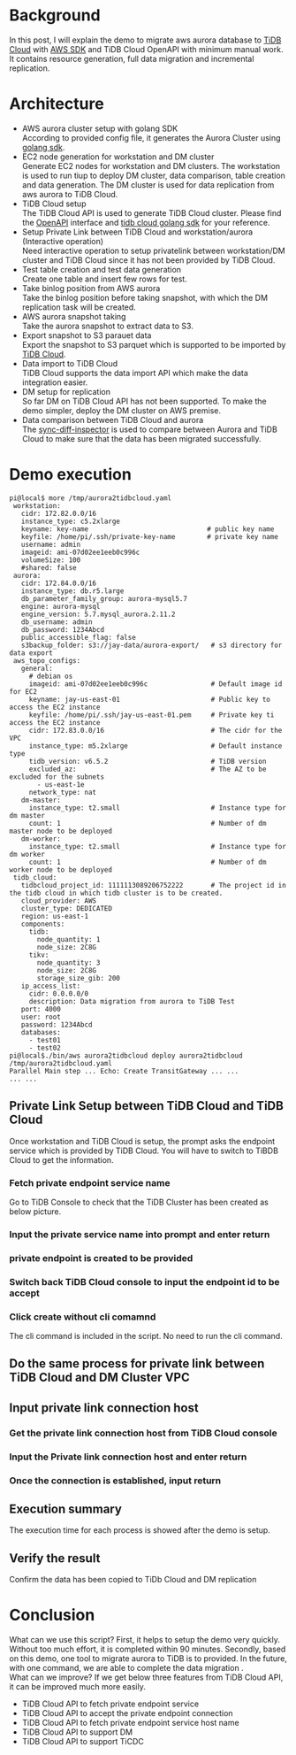 #+OPTIONS: \n:t
* Background
  In this post, I will explain the demo to migrate aws aurora database to [[https://tidbcloud.com/][TiDB Cloud]] with [[https://github.com/aws/aws-sdk-go-v2][AWS SDK]] and TiDB Cloud OpenAPI with minimum manual work. It contains resource generation, full data migration and incremental replication.
* Architecture
    [[./png/aurora2tidbcloud/Aurora2TiDBCloud.01.png]]
    
  + AWS aurora cluster setup with golang SDK
    According to provided config file, it generates the Aurora Cluster using [[https://github.com/aws/aws-sdk-go-v2][golang sdk]].
  + EC2 node generation for workstation and DM cluster
    Generate EC2 nodes for workstation and DM clusters. The workstation is used to run tiup to deploy DM cluster, data comparison, table creation and data generation. The DM cluster is used for data replication from aws aurora to TiDB Cloud.
  + TiDB Cloud setup
    The TiDB Cloud API is used to generate TiDB Cloud cluster. Please find the [[https://docs.pingcap.com/tidbcloud/api-overview][OpenAPI]] interface and [[https://github.com/luyomo/tidbcloud-sdk-go-v1][tidb cloud golang sdk]] for your reference.
  + Setup Private Link between TiDB Cloud and workstation/aurora (Interactive operation)
    Need interactive operation to setup privatelink between workstation/DM cluster and TiDB Cloud since it has not been provided by TiDB Cloud. 
  + Test table creation and test data generation
    Create one table and insert few rows for test. 
  + Take binlog position from AWS aurora
    Take the binlog position before taking snapshot, with which the DM replication task will be created. 
  + AWS aurora snapshot taking
    Take the aurora snapshot to extract data to S3. 
  + Export snapshot to S3 parauet data
    Export the snapshot to S3 parquet which is supported to be imported by [[https://docs.pingcap.com/tidbcloud/import-parquet-files][TiDB Cloud]].
  + Data import to TiDB Cloud
    TiDB Cloud supports the data import API which make the data integration easier. 
  + DM setup for replication
    So far DM on TiDB Cloud API has not been supported. To make the demo simpler, deploy the DM cluster on AWS premise. 
  + Data comparison between TiDB Cloud and aurora
    The [[https://docs.pingcap.com/tidb/dev/sync-diff-inspector-overview][sync-diff-inspector]] is used to compare between Aurora and TiDB Cloud to make sure that the data has been migrated successfully.

* Demo execution
  #+BEGIN_SRC
pi@local$ more /tmp/aurora2tidbcloud.yaml
 workstation:
   cidr: 172.82.0.0/16
   instance_type: c5.2xlarge
   keyname: key-name                              # public key name
   keyfile: /home/pi/.ssh/private-key-name        # private key name
   username: admin
   imageid: ami-07d02ee1eeb0c996c
   volumeSize: 100
   #shared: false
 aurora:
   cidr: 172.84.0.0/16
   instance_type: db.r5.large
   db_parameter_family_group: aurora-mysql5.7
   engine: aurora-mysql
   engine_version: 5.7.mysql_aurora.2.11.2
   db_username: admin
   db_password: 1234Abcd
   public_accessible_flag: false
   s3backup_folder: s3://jay-data/aurora-export/   # s3 directory for data export
 aws_topo_configs:
   general:
     # debian os
     imageid: ami-07d02ee1eeb0c996c                # Default image id for EC2
     keyname: jay-us-east-01                       # Public key to access the EC2 instance
     keyfile: /home/pi/.ssh/jay-us-east-01.pem     # Private key ti access the EC2 instance
     cidr: 172.83.0.0/16                           # The cidr for the VPC
     instance_type: m5.2xlarge                     # Default instance type
     tidb_version: v6.5.2                          # TiDB version
     excluded_az:                                  # The AZ to be excluded for the subnets
       - us-east-1e
     network_type: nat
   dm-master:
     instance_type: t2.small                       # Instance type for dm master
     count: 1                                      # Number of dm master node to be deployed
   dm-worker:
     instance_type: t2.small                       # Instance type for dm worker
     count: 1                                      # Number of dm worker node to be deployed
 tidb_cloud:
   tidbcloud_project_id: 1111113089206752222       # The project id in the tidb cloud in which tidb cluster is to be created.
   cloud_provider: AWS
   cluster_type: DEDICATED
   region: us-east-1
   components:
     tidb:
       node_quantity: 1
       node_size: 2C8G
     tikv:
       node_quantity: 3
       node_size: 2C8G
       storage_size_gib: 200
   ip_access_list:
     cidr: 0.0.0.0/0
     description: Data migration from aurora to TiDB Test
   port: 4000
   user: root
   password: 1234Abcd
   databases:
     - test01
     - test02
pi@local$./bin/aws aurora2tidbcloud deploy aurora2tidbcloud /tmp/aurora2tidbcloud.yaml
Parallel Main step ... Echo: Create TransitGateway ... ...
... ...
  #+END_SRC

** Private Link Setup between TiDB Cloud and TiDB Cloud
   Once workstation and TiDB Cloud is setup, the prompt asks the endpoint service which is provided by TiDB Cloud. You will have to switch to TiBDB Cloud to get the information.
  #+attr_html: :width 800px
  [[https://www.51yomo.net/static/doc/aurora2tidbcloud/001.png]]
*** Fetch private endpoint service name
    Go to TiDB Console to check that the TiDB Cluster has been created as below picture.
  #+attr_html: :width 800px
  [[https://www.51yomo.net/static/doc/aurora2tidbcloud/002.png]]
  #+attr_html: :width 800px
  [[https://www.51yomo.net/static/doc/aurora2tidbcloud/003.png]]
  #+attr_html: :width 800px
  [[https://www.51yomo.net/static/doc/aurora2tidbcloud/004.png]]
  #+attr_html: :width 800px
  [[https://www.51yomo.net/static/doc/aurora2tidbcloud/005.png]]
  #+attr_html: :width 800px
  [[https://www.51yomo.net/static/doc/aurora2tidbcloud/006.png]]
  #+attr_html: :width 800px
  [[https://www.51yomo.net/static/doc/aurora2tidbcloud/007.png]]
*** Input the private service name into prompt and enter return
  #+attr_html: :width 800px
  [[https://www.51yomo.net/static/doc/aurora2tidbcloud/008.png]]
*** private endpoint is created to be provided
  #+attr_html: :width 800px
  [[https://www.51yomo.net/static/doc/aurora2tidbcloud/009.png]]
*** Switch back TiDB Cloud console to input the endpoint id to be accept
  #+attr_html: :width 800px
  [[https://www.51yomo.net/static/doc/aurora2tidbcloud/010.png]]
*** Click create without cli comamnd
    The cli command is included in the script. No need to run the cli command.
  #+attr_html: :width 800px
  [[https://www.51yomo.net/static/doc/aurora2tidbcloud/011.png]]
** Do the same process for private link between TiDB Cloud and DM Cluster VPC
  #+attr_html: :width 800px
  [[https://www.51yomo.net/static/doc/aurora2tidbcloud/012.png]]
** Input private link connection host
  #+attr_html: :width 800px
  [[https://www.51yomo.net/static/doc/aurora2tidbcloud/013.png]]
*** Get the private link connection host from TiDB Cloud console
  #+attr_html: :width 800px
  [[https://www.51yomo.net/static/doc/aurora2tidbcloud/014.png]]
  #+attr_html: :width 800px
  [[https://www.51yomo.net/static/doc/aurora2tidbcloud/015.png]]
*** Input the Private link connection host and enter return
  #+attr_html: :width 800px
  [[https://www.51yomo.net/static/doc/aurora2tidbcloud/016.png]]
*** Once the connection is established, input return
  #+attr_html: :width 800px
  [[https://www.51yomo.net/static/doc/aurora2tidbcloud/017.png]]
** Execution summary
   The execution time for each process is showed after the demo is setup.
  #+attr_html: :width 800px
  [[https://www.51yomo.net/static/doc/aurora2tidbcloud/018.png]]
** Verify the result
   Confirm the data has been copied to TiDb Cloud and DM replication
  #+attr_html: :width 800px
  [[https://www.51yomo.net/static/doc/aurora2tidbcloud/019.png]]                            
* Conclusion
  What can we use this script? First, it helps to setup the demo very quickly. Without too much effort, it is completed within 90 minutes. Secondly, based on this demo, one tool to migrate aurora to TiDB is to provided. In the future, with one command, we are able to complete the data migration .
  What can we improve? If we get below three features from TiDB Cloud API, it can be improved much more easily.
    + TiDB Cloud API to fetch private endpoint service
    + TiDB Cloud API to accept the private endpoint connection
    + TiDB Cloud API to fetch private endpoint service host name
    + TiDB Cloud API to support DM
    + TiDB Cloud API to support TiCDC
